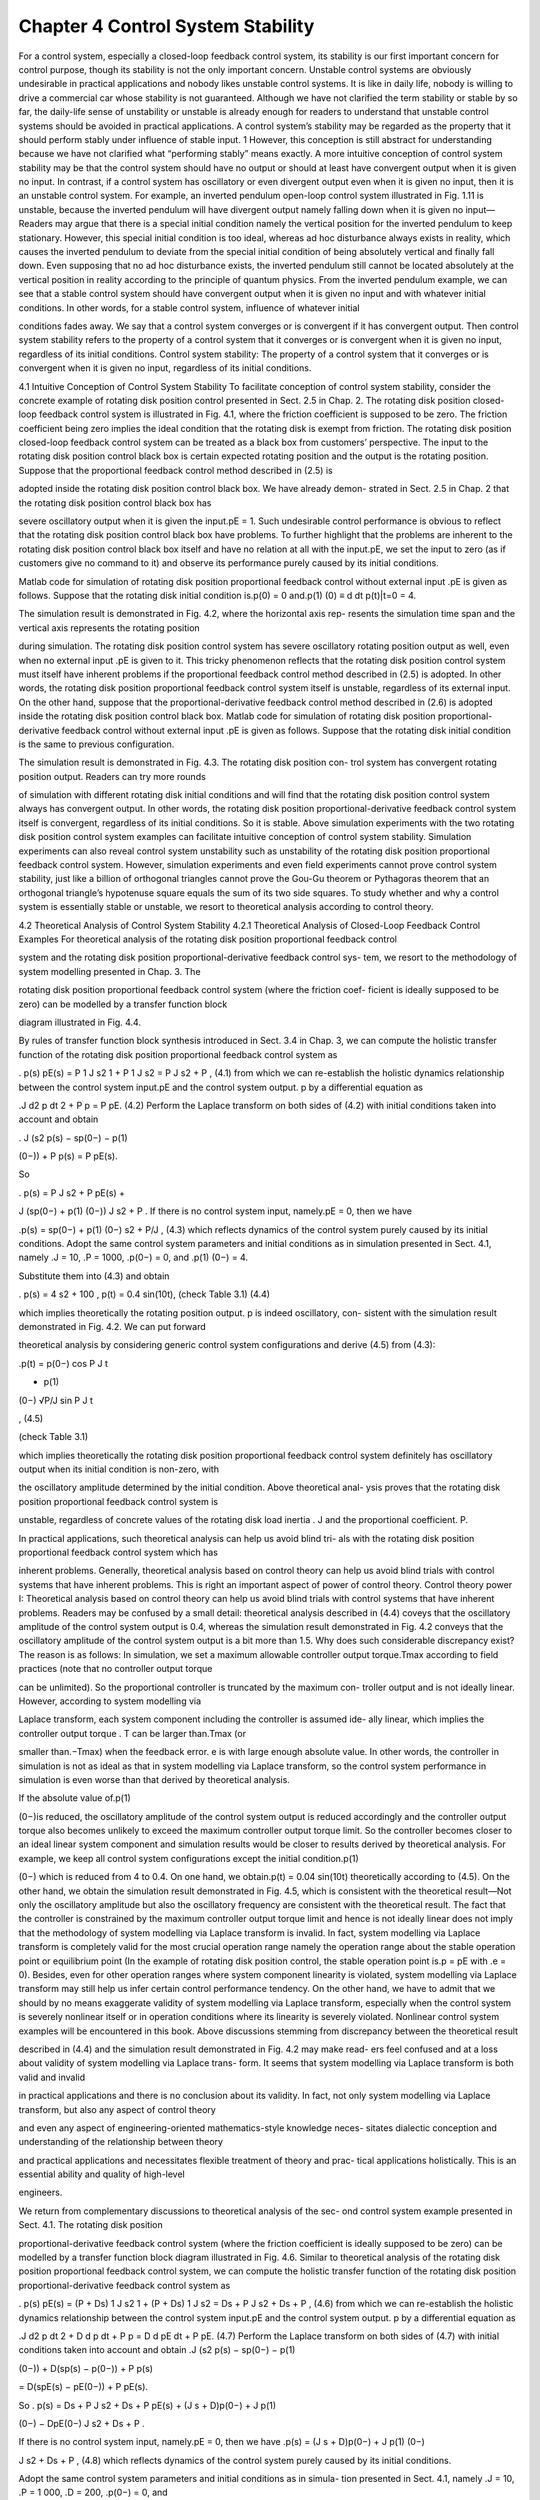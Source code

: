 Chapter 4 Control System Stability
=================================

For a control system, especially a closed-loop feedback control system, its stability
is our first important concern for control purpose, though its stability is not the only
important concern. Unstable control systems are obviously undesirable in practical
applications and nobody likes unstable control systems. It is like in daily life, nobody
is willing to drive a commercial car whose stability is not guaranteed. Although
we have not clarified the term stability or stable by so far, the daily-life sense of
unstability or unstable is already enough for readers to understand that unstable
control systems should be avoided in practical applications.
A control system’s stability may be regarded as the property that it should perform
stably under influence of stable input. 1 However, this conception is still abstract for
understanding because we have not clarified what “performing stably” means exactly.
A more intuitive conception of control system stability may be that the control system
should have no output or should at least have convergent output when it is given no
input. In contrast, if a control system has oscillatory or even divergent output even
when it is given no input, then it is an unstable control system.
For example, an inverted pendulum open-loop control system illustrated in
Fig. 1.11 is unstable, because the inverted pendulum will have divergent output
namely falling down when it is given no input—Readers may argue that there is a
special initial condition namely the vertical position for the inverted pendulum to
keep stationary. However, this special initial condition is too ideal, whereas ad hoc
disturbance always exists in reality, which causes the inverted pendulum to deviate
from the special initial condition of being absolutely vertical and finally fall down.
Even supposing that no ad hoc disturbance exists, the inverted pendulum still cannot
be located absolutely at the vertical position in reality according to the principle of
quantum physics.
From the inverted pendulum example, we can see that a stable control system
should have convergent output when it is given no input and with whatever initial
conditions. In other words, for a stable control system, influence of whatever initial

conditions fades away. We say that a control system converges or is convergent if
it has convergent output. Then control system stability refers to the property of a
control system that it converges or is convergent when it is given no input, regardless
of its initial conditions.
Control system stability: The property of a control system that it converges or
is convergent when it is given no input, regardless of its initial conditions.

4.1 Intuitive Conception of Control System Stability
To facilitate conception of control system stability, consider the concrete example
of rotating disk position control presented in Sect. 2.5 in Chap. 2. The rotating disk
position closed-loop feedback control system is illustrated in Fig. 4.1, where the
friction coefficient is supposed to be zero. The friction coefficient being zero implies
the ideal condition that the rotating disk is exempt from friction. The rotating disk
position closed-loop feedback control system can be treated as a black box from
customers’ perspective. The input to the rotating disk position control black box is
certain expected rotating position and the output is the rotating position.
Suppose that the proportional feedback control method described in (2.5) is

adopted inside the rotating disk position control black box. We have already demon-
strated in Sect. 2.5 in Chap. 2 that the rotating disk position control black box has

severe oscillatory output when it is given the input.pE = 1. Such undesirable control
performance is obvious to reflect that the rotating disk position control black box
have problems. To further highlight that the problems are inherent to the rotating disk
position control black box itself and have no relation at all with the input.pE, we set
the input to zero (as if customers give no command to it) and observe its performance
purely caused by its initial conditions.

Matlab code for simulation of rotating disk position proportional feedback control
without external input .pE is given as follows. Suppose that the rotating disk initial
condition is.p(0) = 0 and.p(1)
(0) ≡ d
dt p(t)|t=0 = 4.

The simulation result is demonstrated in Fig. 4.2, where the horizontal axis rep-
resents the simulation time span and the vertical axis represents the rotating position

during simulation. The rotating disk position control system has severe oscillatory
rotating position output as well, even when no external input .pE is given to it. This
tricky phenomenon reflects that the rotating disk position control system must itself
have inherent problems if the proportional feedback control method described in
(2.5) is adopted. In other words, the rotating disk position proportional feedback
control system itself is unstable, regardless of its external input.
On the other hand, suppose that the proportional-derivative feedback control
method described in (2.6) is adopted inside the rotating disk position control black
box. Matlab code for simulation of rotating disk position proportional-derivative
feedback control without external input .pE is given as follows. Suppose that the
rotating disk initial condition is the same to previous configuration.

The simulation result is demonstrated in Fig. 4.3. The rotating disk position con-
trol system has convergent rotating position output. Readers can try more rounds

of simulation with different rotating disk initial conditions and will find that the
rotating disk position control system always has convergent output. In other words,
the rotating disk position proportional-derivative feedback control system itself is
convergent, regardless of its initial conditions. So it is stable.
Above simulation experiments with the two rotating disk position control system
examples can facilitate intuitive conception of control system stability. Simulation
experiments can also reveal control system unstability such as unstability of the
rotating disk position proportional feedback control system. However, simulation
experiments and even field experiments cannot prove control system stability, just
like a billion of orthogonal triangles cannot prove the Gou-Gu theorem or Pythagoras
theorem that an orthogonal triangle’s hypotenuse square equals the sum of its two
side squares. To study whether and why a control system is essentially stable or
unstable, we resort to theoretical analysis according to control theory.

4.2 Theoretical Analysis of Control System Stability
4.2.1 Theoretical Analysis of Closed-Loop Feedback Control
Examples
For theoretical analysis of the rotating disk position proportional feedback control

system and the rotating disk position proportional-derivative feedback control sys-
tem, we resort to the methodology of system modelling presented in Chap. 3. The

rotating disk position proportional feedback control system (where the friction coef-
ficient is ideally supposed to be zero) can be modelled by a transfer function block

diagram illustrated in Fig. 4.4.

By rules of transfer function block synthesis introduced in Sect. 3.4 in Chap. 3, we
can compute the holistic transfer function of the rotating disk position proportional
feedback control system as

.
p(s)
pE(s) = P 1
J s2
1 + P 1
J s2
= P
J s2 + P , (4.1)
from which we can re-establish the holistic dynamics relationship between the control
system input.pE and the control system output. p by a differential equation as

.J
d2 p
dt 2 + P p = P pE. (4.2)
Perform the Laplace transform on both sides of (4.2) with initial conditions taken
into account and obtain

. J (s2 p(s) − sp(0−) − p(1)

(0−)) + P p(s) = P pE(s).

So

. p(s) = P
J s2 + P pE(s) +

J (sp(0−) + p(1)
(0−))
J s2 + P .
If there is no control system input, namely.pE = 0, then we have

.p(s) = sp(0−) + p(1)
(0−)
s2 + P/J , (4.3)
which reflects dynamics of the control system purely caused by its initial conditions.
Adopt the same control system parameters and initial conditions as in simulation
presented in Sect. 4.1, namely .J = 10, .P = 1000, .p(0−) = 0, and .p(1)
(0−) = 4.

Substitute them into (4.3) and obtain

. p(s) = 4
s2 + 100 ,
p(t) = 0.4 sin(10t), (check Table 3.1) (4.4)

which implies theoretically the rotating position output. p is indeed oscillatory, con-
sistent with the simulation result demonstrated in Fig. 4.2. We can put forward

theoretical analysis by considering generic control system configurations and derive
(4.5) from (4.3):

.p(t) = p(0−) cos P
J
t

+ p(1)
(0−)
√P/J
sin  P
J
t

, (4.5)

(check Table 3.1)

which implies theoretically the rotating disk position proportional feedback control
system definitely has oscillatory output when its initial condition is non-zero, with

the oscillatory amplitude determined by the initial condition. Above theoretical anal-
ysis proves that the rotating disk position proportional feedback control system is

unstable, regardless of concrete values of the rotating disk load inertia . J and the
proportional coefficient. P.

In practical applications, such theoretical analysis can help us avoid blind tri-
als with the rotating disk position proportional feedback control system which has

inherent problems. Generally, theoretical analysis based on control theory can help
us avoid blind trials with control systems that have inherent problems. This is right
an important aspect of power of control theory.
Control theory power I: Theoretical analysis based on control theory can help
us avoid blind trials with control systems that have inherent problems.
Readers may be confused by a small detail: theoretical analysis described in (4.4)
coveys that the oscillatory amplitude of the control system output is 0.4, whereas
the simulation result demonstrated in Fig. 4.2 conveys that the oscillatory amplitude
of the control system output is a bit more than 1.5. Why does such considerable
discrepancy exist?
The reason is as follows: In simulation, we set a maximum allowable controller
output torque.Tmax according to field practices (note that no controller output torque

can be unlimited). So the proportional controller is truncated by the maximum con-
troller output and is not ideally linear. However, according to system modelling via

Laplace transform, each system component including the controller is assumed ide-
ally linear, which implies the controller output torque . T can be larger than.Tmax (or

smaller than.−Tmax) when the feedback error. e is with large enough absolute value.
In other words, the controller in simulation is not as ideal as that in system modelling
via Laplace transform, so the control system performance in simulation is even worse
than that derived by theoretical analysis.

If the absolute value of.p(1)

(0−)is reduced, the oscillatory amplitude of the control
system output is reduced accordingly and the controller output torque also becomes
unlikely to exceed the maximum controller output torque limit. So the controller
becomes closer to an ideal linear system component and simulation results would
be closer to results derived by theoretical analysis. For example, we keep all control
system configurations except the initial condition.p(1)

(0−) which is reduced from 4
to 0.4. On one hand, we obtain.p(t) = 0.04 sin(10t) theoretically according to (4.5).
On the other hand, we obtain the simulation result demonstrated in Fig. 4.5, which
is consistent with the theoretical result—Not only the oscillatory amplitude but also
the oscillatory frequency are consistent with the theoretical result.
The fact that the controller is constrained by the maximum controller output
torque limit and hence is not ideally linear does not imply that the methodology of
system modelling via Laplace transform is invalid. In fact, system modelling via
Laplace transform is completely valid for the most crucial operation range namely
the operation range about the stable operation point or equilibrium point (In the
example of rotating disk position control, the stable operation point is.p = pE with
.e = 0). Besides, even for other operation ranges where system component linearity
is violated, system modelling via Laplace transform may still help us infer certain
control performance tendency.
On the other hand, we have to admit that we should by no means exaggerate
validity of system modelling via Laplace transform, especially when the control
system is severely nonlinear itself or in operation conditions where its linearity is
severely violated. Nonlinear control system examples will be encountered in this
book.
Above discussions stemming from discrepancy between the theoretical result

described in (4.4) and the simulation result demonstrated in Fig. 4.2 may make read-
ers feel confused and at a loss about validity of system modelling via Laplace trans-
form. It seems that system modelling via Laplace transform is both valid and invalid

in practical applications and there is no conclusion about its validity. In fact, not
only system modelling via Laplace transform, but also any aspect of control theory

and even any aspect of engineering-oriented mathematics-style knowledge neces-
sitates dialectic conception and understanding of the relationship between theory

and practical applications and necessitates flexible treatment of theory and prac-
tical applications holistically. This is an essential ability and quality of high-level

engineers.

We return from complementary discussions to theoretical analysis of the sec-
ond control system example presented in Sect. 4.1. The rotating disk position

proportional-derivative feedback control system (where the friction coefficient is
ideally supposed to be zero) can be modelled by a transfer function block diagram
illustrated in Fig. 4.6.
Similar to theoretical analysis of the rotating disk position proportional feedback
control system, we can compute the holistic transfer function of the rotating disk
position proportional-derivative feedback control system as

.
p(s)
pE(s) = (P + Ds) 1
J s2
1 + (P + Ds) 1
J s2
= Ds + P
J s2 + Ds + P , (4.6)
from which we can re-establish the holistic dynamics relationship between the control
system input.pE and the control system output. p by a differential equation as

.J
d2 p
dt 2 + D
d p
dt
+ P p = D
d pE
dt
+ P pE. (4.7)
Perform the Laplace transform on both sides of (4.7) with initial conditions taken
into account and obtain
.J (s2 p(s) − sp(0−) − p(1)

(0−)) + D(sp(s) − p(0−)) + P p(s)

= D(spE(s) − pE(0−)) + P pE(s).

So
. p(s) = Ds + P
J s2 + Ds + P pE(s) + (J s + D)p(0−) + J p(1)

(0−) − DpE(0−)
J s2 + Ds + P .

If there is no control system input, namely.pE = 0, then we have
.p(s) = (J s + D)p(0−) + J p(1)
(0−)

J s2 + Ds + P , (4.8)
which reflects dynamics of the control system purely caused by its initial conditions.

Adopt the same control system parameters and initial conditions as in simula-
tion presented in Sect. 4.1, namely .J = 10, .P = 1 000, .D = 200, .p(0−) = 0, and

.p(1)
(0−) = 4. Substitute them into (4.8) and obtain
. p(s) = 4
s2 + 20 s + 100 = 4
(s + 10)2 ,

p(t) = 4e−10t

t, (check Table 3.1) (4.9)
which implies theoretically that the rotating position output. p is indeed convergent
(note that.e−10t

t → 0 as.t → ∞), consistent with the simulation result demonstrated
in Fig. 4.3. There is small discrepancy between the theoretical result described in
(4.9) and the simulation result demonstrated in Fig. 4.3—We believe readers now

can understand why such discrepancy exists—If we keep all control system config-
urations except the initial condition.p(1)

(0−) which is reduced from 4 to 0.4, then on

one hand, we obtain.p(t) = 0.4e−10t

t theoretically. On the other hand, we obtain the
simulation result demonstrated in Fig. 4.7, which is consistent with the theoretical
result—We also believe readers now can understand why the discrepancy between
the theoretical result and the simulation result diminishes once the initial condition
.p(1)
(0−) is reduced from 4 to 0.4.

For a generic initial condition.p(0−) and.p(1)

(0−), from (4.8) we have (still with

control system parameters.J = 10,.P = 1 000, and.D = 200)

. p(t) = L−1

(s + 20)p(0−) + p(1)
(0−)
s2 + 20 s + 100 

= L−1
 p(0−)
s + 10
+ L−1
10p(0−) + p(1)
(0−)
(s + 10)2


= p(0−)e−10t + (10p(0−) + p(1)
(0−))e−10t
t, (4.10)
which implies theoretically that the rotating disk position proportional-derivative

feedback control system converges when it is with no matter what initial condi-
tion. In other words, above theoretical analysis proves that the rotating disk position

proportional-derivative feedback control system is essentially stable, regardless of
its initial condition. To prove is an important guarantee that cannot be achieved
purely by experiments, be it simulation or field experiments, no matter how many

rounds of experiments under various conditions can be done. In practical applica-
tions, such theoretical analysis can help us know whether the rotating disk position

proportional-derivative feedback control system is guaranteed to be stable and why it
is essentially stable. Generally, theoretical analysis based on control theory can help
us know whether and why a control system essentially possesses certain property.
This is right another important aspect of power of control theory.
Control theory power II: Theoretical analysis based on control theory can
help us know whether and why a control system essentially possesses certain
property.

4.2.2 Control System Characteristic Polynomial and Poles
for Stability Analysis

We can extend theoretical analysis of concrete control systems presented previ-
ously to theoretical analysis of a generic control system that follows the linear time-
invariant assumption explained in Sect. 3.3 in Chap. 3. Suppose that the control

system’s holistic transfer function after transfer function block synthesis is denoted
generically as

.
y(s)
r(s) = bmsm + bm−1sm−1 +···+ b0
ansn + an−1sn−1 +···+ a0

, (4.11)
from which we can re-establish the holistic dynamics relationship between the control
system input. r and the control system output. y by a generic differential equation as

. an
dn
dt n y + an−1
dn−1
dt n−1 y +···+ a0 y = bm
dm
dtm r + bm−1
dm−1
dtm−1 r +···+ b0r.
(4.12)
Perform the Laplace transform on both sides of (4.12) with initial conditions taken
into account and obtain

. (ansn + an−1sn−1 +···+ a0)y(s) − A0(s)
= (bmsm + bm−1sm−1 +···+ b0)r(s) − B0(s).

So
. y(s) = bmsm + bm−1sm−1 +···+ b0
ansn + an−1sn−1 +···+ a0
r(s) +

A0(s) − B0(s)
ansn + an−1sn−1 +···+ a0
,
(4.13)
where.A0(s) and.B0(s) are constant polynomials determined by initial conditions of
the output. y and the input. r respectively. If there is no control system input, namely
.r = 0, then we have

.yi(s) = A0(s)
ansn + an−1sn−1 +···+ a0

, (4.14)
which reflects dynamics of the control system purely caused by its initial conditions.
The control system output purely caused by initial conditions is called the initial
response of the control system, and.yi described in (4.14) is the.s-domain function
of the control system initial response, from which the original time-domain function
of the control system initial response can be recovered.
The numerator .A0(s) of the .s-domain function .yi(s) described in (4.14) is ad
hoc determined by concrete initial conditions of the control system, whereas the
denominator of .yi(s) is uniquely determined once the control system is given. The
denominator of.yi(s) is the same to the denominator of the control system’s holistic
transfer function described in (4.11), namely

.ansn + an−1sn−1 +···+ a0, (4.15)
which is called the characteristic polynomial of the control system. The following
equation

.ansn + an−1sn−1 +···+ a0 = 0 (4.16)

is called the characteristic equation of the control system. The roots of the char-
acteristic polynomial described in (4.15) or the characteristic equation described in

(4.16) are called poles of the control system.

Suppose that the control system’s characteristic polynomial described in (4.15) is
factored as
. ansn + an−1sn−1 +···+ a0 = an(s + α1)
m1 (s + α2)
m2 ···(s + αN )
mN ,
where.−α1, −α2,..., −αN denote control system poles and.m1, m2,..., mN denote
their numbers respectively.
In the spirit of partial fraction decomposition presented in Sect. 3.2.3 in Chap. 3,
the.s-domain function.yi(s) described in (4.14) can be decomposed into the sum of
partial fractions as
.yi(s) = A0(s)
an(s + α1)m1 (s + α2)m2 ···(s + αN )mN
= 
N
j=1
m j
k=1
c j,k
(s + αj)k , (4.17)
where the generically-denoted coefficients .c j,k (. j ∈ {1,..., N}, .k ∈ {1,..., m j})
can be ad hoc determined once concrete initial conditions of the control system are
given.
From (4.17), the original time-domain function of.yi(s) can be recovered as

.yi = 
N
j=1
m j
k=1
c j,k e−αj t t k−1
(k − 1)! (check Table 3.1), (4.18)

where each term .e−αj t

t k−1 converges to zero if and only if the real part of
each .−αj is negative. If the real parts of all the poles are negative, namely

.Re(−α1),Re(−α2), . . . ,Re(−αN ) are negative, then no matter for what initial con-
ditions of the control system, .yi will always converge to zero. In other words, the

control system always converges if the real parts of all its poles are negative, regard-
less of its initial conditions. On the other hand, if the real part of at least one pole

is non-negative, then the control system definitely has oscillatory or divergent out-
put caused by certain initial conditions. Therefore, we can conclude that a linear

time-invariant control system is stable if and only if the real parts of all its poles are
negative.
Control system stability criterion: A linear time-invariant control system is
stable if and only if the real parts of all its poles are negative.

4.3 Routh-Hurwitz Criterion
4.3.1 Parametrized Characteristic Polynomial
If a linear time-invariant control system’s characteristic polynomial is determined,
then we may resort to analytical methods or numerical methods to compute its poles
and hence know whether it is stable or not. However, in practical applications, we
often encounter parametrized characteristic polynomials in control system design.

Take the rotating disk position proportional-derivative feedback control system pre-
sented in Sect. 4.2 as an example. Let the proportional-derivative controller be mod-
elled generically by .P + Ds with the proportional coefficient .P and the derivative

coefficient. D. The characteristic polynomial is given as

.CRDP
P D (s) = J s2 + Ds + P, (4.19)
which is a parametrized characteristic polynomial. More specifically, .CRDP
P D (s) is

with parametrized coefficients namely .P and .D for the constant term and the first-
order term respectively.

For control system design, we need to determine the range of controller parameters
.P and .D for the control system to be stable or determine whether such range of . P
and.D ever exists. In other words, we need to determine the range of.P and.D such
that all poles of the control system, namely all roots of the characteristic polynomial
described in (4.19), are with negative real part or whether such requirement can
ever be satisfied. The roots of the characteristic polynomial described in (4.19) are
expressed by its parametrized coefficients as
. s1,2 = −D ± √D2 − 4 J P
2 J .

It is easy to verify that.P > 0 and.D > 0 form the necessary and sufficient condition
for the rotating disk position proportional-derivative feedback control system to be
stable (note that the rotating disk load. J is always positive in real applications).

However, many control system characteristic polynomials encountered in practi-
cal applications are not as simple as the second-order polynomial described in (4.19).

For example, consider a third-order parametrized characteristic polynomial as
.C3K (s) = s3 + 3 s2 + 3 K s + 1, (4.20)
where the coefficient for the first-order term is a parametrized coefficient .3K. The
characteristic polynomial.C3K (s)is the characteristic polynomial of a control system
with the controller parameter. K. A polynomial with real-value coefficients that has
roots all with negative real part is obviously a polynomial with positive real-value
coefficients, so .K > 0 is a necessary condition for .C3K (s) to have roots all with
negative real part.

For control system stability, we need to determine the range of.K within. (0,∞)
such that the characteristic polynomial .C3K (s) has roots all with negative real part.
Similar to how we handle the second-order parametrized characteristic polynomial
described in (4.19), we solve the third-order characteristic equation.C3K (s) = 0 and
express its roots by parametrized coefficients in terms of . K. To solve a third-order
polynomial equation analytically, we need more skills than solving a second-order
polynomial equation. Denote.s + 1 = u + v, substitute it into (4.20) and obtain

. (s + 1)
3 + (3K − 3)(s + 1) + 3 − 3K = 0
⇐⇒ (u + v)3 + (3K − 3)(u + v) + 3 − 3K = 0
⇐⇒ u3 + v3 + 3 − 3K + (3uv + 3K − 3)(u + v) = 0.

Let .u3 + v3 + 3 − 3K = 0 and .3uv + 3K − 3 = 0 (so .uv = 1 − K and . u3v3 =
(1 − K)3), from which we know that.u3 and.v3 are the two roots of the second-order
polynomial.x 2 + (3 − 3K)x + (1 − K)3 and hence are solved as
. u3 = 3(K − 1) + √5 + 4K|K − 1|
2 ,
v3 = 3(K − 1) − √5 + 4K|K − 1|
2 .

So

. u = 3

3(K − 1) + √5 + 4K|K − 1|
2 ,

v = 3

3(K − 1) − √5 + 4K|K − 1|
2 ,

where both. u and. v are real values as.K > 0.
Since.uv = 1 − K must be satisfied, the three roots of.C3K (s) described in (4.20)
are respectively
. s1 = −1 + u + v
= −1 + 3

3(K − 1) + √5 + 4K|K − 1|
2 + 3

3(K − 1) − √5 + 4K|K − 1|
2 ,

s2 = −1 + uω + vω2
= −1 + 3

3(K − 1) + √5 + 4K|K − 1|
2 ω + 3

3(K − 1) − √5 + 4K|K − 1|
2 ω2
,
(4.21)

s3 = −1 + uω2 + vω

= −1+ 3

3(K − 1) + √5 + 4K|K − 1|
2 ω2+ 3

3(K − 1) − √5 + 4K|K − 1|
2 ω,

where.ω = e2πj/3 = −1+
√3j
2 . Since both. u and. v are real values, the real parts of the

three roots. s1,. s2,.s3 are respectively
. Re(s1) = −1 + u + v
= −1 + 3

3(K − 1) + √5 + 4K|K − 1|
2 + 3

3(K − 1) − √5 + 4K|K − 1|
2 ,

Re(s2,3) = −1 − 1
2
(u + v) (4.22)

= −1 − 1
2
⎛
⎝ 3

3(K −1) + √5 + 4K|K −1|
2 + 3

3(K −1) − √5 + 4K|K −1|

2

⎞
⎠ .

If.K  1, we have
. u = 3

3 + √5 + 4K
2
√3
K − 1 ≡ α
√3
K − 1,

v = − 3
√5 + 4K − 3
2
√3
K − 1 ≡ β
√3
K − 1,

u + v = (α − β)√3
K − 1 > 0, ⎛
⎝α ≡ 3

3 + √5 + 4K
2 > β ≡ 3

√5 + 4K − 3
2
⎞
⎠

and

.Re(s2,3) = −1 − 1
2
(u + v) < 0,
Re(s1) = −1 + (α − β)√3
K − 1

= −1 +
3
√3 K − 1
α2 + αβ + β2 (α3 − β3 = 3)
< −1 +
3
√3 K − 1
3αβ (α2 + β2 > 2αβ > 0)
= −1 +
√3 K − 1
√3 K − 1 = 0.

Therefore, the characteristic polynomial.C3K (s) has roots all with negative real part
if.K  1.
If.0 < K < 1, we have
. u = − 3

3 − √5 + 4K
2
√3
1 − K ≡ −γ
√3
1 − K < 0,

v = − 3

3 + √5 + 4K
2
√3
1 − K ≡ −α
√3
1 − K < 0,

and

. Re(s1) = −1 + u + v < 0,
Re(s2,3) = −1 − 1
2
(u + v) = −1 +
1
2
(γ + α)√3
1 − K.

Note that
.
d
dK (γ + α) = − 1
3
√5 + 4K
1
γ 2 − 1
α2

< 0,

d
dK
√3
1 − K = − 1
3(
√3 1 − K)2
< 0,

so we have
.
d
dK
Re(s2,3) = 1
2

√3
1 − K
d
dK (γ + α) + (γ + α)
d
dK
√3
1 − K

< 0.
Also note that .Re(s2,3)|K=1/9 = 0 (the solution .K = 1/9 can be gradually located
by binary search Bonnans et al. 2006), so we have .Re(s2,3)  0 for . 0 < K  1/9
whereas.Re(s2,3) < 0 for.1/9 < K < 1.
Finally, for the third-order parametrized characteristic polynomial . C3K (s)
described in (4.20), we have succeeded in determining the range of its parameter
.K for it to have roots all with negative real part, namely .K > 1/9. Above method
of determining the parameter range can be summarized as follows: first solve the

parametrized characteristic polynomial equation analytically and then check the ana-
lytical roots directly to determine the range of parameters for the parametrized char-
acteristic polynomial to have roots all with negative real part or determine whether

such parameter range ever exists. We may call such method analytical root direct
checking method.

Although the analytical root direct checking method succeeds in determining the
range of.K for.C3K (s) to have roots all with negative real part, readers may begin to
feel difficulty in applying the method. For fourth-order parametrized characteristic
polynomials, it is even more difficult to apply the method. For a fifth-order or above
fifth-order parametrized characteristic polynomial, the analytical root direct checking
method becomes infeasible, because we cannot obtain generic analytical solutions of
its roots in terms of its parametrized coefficients. Readers need knowledge of modern
algebra to understand this point. A representative book worth recommendation is
Lang’s Algebra (Lang 2002).

4.3.2 Locating Poles Qualitatively According
to Characteristic Polynomial Coefficients

For a generic parametrized characteristic polynomial, the analytical root direct check-
ing method is infeasible, the reason for which has just been mentioned above. How-
ever, we may reflect on a basic question: for a generic polynomial, is it necessary

to solve its roots first before determining whether its roots are all with negative real
part?
Fortunately, the answer to above basic question is no. In fact, we can locate a

generic polynomial’s roots qualitatively according to its coefficients. More specifi-
cally, we can locate according to its coefficients how many roots are in the half plane

on the right side of the imaginary axis, on the imaginary axis, or in the half plane
on the left side of the imaginary axis. 2 So for a linear time-invariant control system,
we can locate its poles qualitatively according to its characteristic polynomial (or
parametrized characteristic polynomial) coefficients.
A representative method of locating a generic polynomial’s roots qualitatively
according to the polynomial coefficients is the Routh-Hurwitz criterion method
which was developed independently by E. Routh and A. Hurwitz in the late
nineteenth century (Dorf and Bishop 2008). The Routh-Hurwitz criterion method
is based on checking an array called Routh array that is completed iteratively
from the ordered coefficients of the characteristic polynomial. Consider a generic
characteristic polynomial (with.an > 0 or even.an = 1):

.ansn + an−1sn−1 +···+ a0. (4.23)
Order its coefficients into the first two rows of the following Routh array:

sn an an−2 an−4 ···
sn−1 an−1 an−3 an−5 ···
sn−2 bn−2 bn−4 bn−6 ···
sn−3 cn−3 cn−5 cn−7 ···
.
.
. .
.
. .
.
. .
.
.
s0 z0

where rows after the second row, namely rows initiated by .sn−2,sn−3,...,s0, are
computed iteratively as
. bn−2 = − 1
an−1




an an−2
an−1 an−3



 = an−1an−2 − anan−3
an−1
,

bn−4 = − 1
an−1




an an−4
an−1 an−5



 , bn−6 = − 1
an−1




an an−6
an−1 an−7



 , ...

cn−3 = − 1
bn−2




an−1 an−3
bn−2 bn−4



 , cn−5 = − 1
bn−2




an−1 an−5
bn−2 bn−6



 , ...

Then we can conclude that the number of characteristic polynomial roots with posi-
tive real part is equal to the number of sign changes in the first column of the Routh

array. Purely from mathematical perspective, the term “characteristic” can be omit-
ted in above description. However, we keep the mathematically unnecessary term

“characteristic” to emphasize the practical sense of such polynomials in the context
of control systems.
Routh-Hurwitz criterion: The number of characteristic polynomial roots with
positive real part is equal to the number of sign changes in the first column of
the Routh array.
For example, the characteristic polynomial

.(s + 1)(s2 + 2 s + 2) = s3 + 3 s2 + 4 s + 2 (4.24)
has three roots.−1 and.−1 ± j, all with negative real part. So the number of its roots
with positive real part is zero. The Routh array associated with it is

.
s3 1 4
s2 3 2
s1 10/3
s0 2

The number of sign changes in the first column of the Routh array is zero and is
equal to the number of characteristic polynomial roots with positive real part.

For another example, the characteristic polynomial

.(s + 1)(s2 − 2 s + 2) = s3 − s2 + 2 (4.25)
has a negative real root .−1 and two complex roots .1 ± j with positive real part. So
the number of its roots with positive real part is two. The Routh array associated with
it is

.
s3 1 0
s2 −1 2
s1 2
s0 2

The number of sign changes in the first column of the Routh array is two and is equal
to the number of characteristic polynomial roots with positive real part.
A simplified version of proof of the Routh-Hurwitz criterion, which catches the
essential spirit of the proof given in Anagnost and Desoer (1991), is given below.
Proof Define.pn(s), pn−1(s), pn−2(s), ··· , p0(s) as
. pn(s) ≡ ansn + an−1sn−1 + an−2sn−2 + an−3sn−3 +··· ,
pn−1(s) ≡ an−1sn−1 + bn−2sn−2 + an−3sn−3 + bn−4sn−4 +··· ,
pn−2(s) ≡ bn−2sn−2 + cn−3sn−3 + bn−4sn−4 + cn−5sn−5 +··· ,
.
.
.
p0(s) ≡ z0.
Suppose that.an, an−1, bn−2, cn−3,...,z0 namely the elements in the first column of
the Routh array are non-zero. Even if zero exists in the first column of the Routh
array, we can always find a way to vary original polynomial coefficients by arbitrarily
infinitesimal amount to avoid existence of zero in the first column of the Routh
array—Imagine the original polynomial coefficients (.an , an−1,..., a0) as a free point
in an arbitrarily infinitesimal space of.n + 1 dimensions and imagine the condition of
an element in the first column of the Routh array being zero as a constraint of hyper
plane or hyper curved surface which is definitely below .n + 1 dimensions in the
.n + 1 dimensional space. A finite number of hyper planes or hyper curved surfaces
below .n + 1 dimensions in together are still below .n + 1 dimensions. Therefore,
in the arbitrarily infinitesimal space of .n + 1 dimensions we can definitely find a
point of (.an, an−1,..., a0) that avoids all the constraints and hence avoid existence

of zero in the first column of the Routh array—Since polynomials are arbitrary-
order-continuous functions, varying original polynomial coefficients by arbitrarily

infinitesimal amount will cause variation of root locations by arbitrarily infinitesimal
amount and hence will not change distribution of original polynomial roots that are
not located on the imaginary axis. In other words, such variation will neither change
the location of a root from the left-imaginary-axis side to the right-imaginary-axis

side nor vice versa. Therefore, supposing that the elements in the first column of the
Routh array are non-zero will not influence crucial judgements such as whether the
original polynomial belongs to the stability case.
.pn(s) is the original polynomial with order . n, and . pn(s), pn−1(s), pn−2(s), . . .
have decreasing order. Each polynomial since the second row in the sequence is with
one less order than its precedent polynomial and has the iterative relationship with
its precedent polynomial as
. pn−1(s) = an−1sn−1 + an−3sn−3 +···+

an−2 − an
an−1
an−3

sn−2

+
an−4 − an
an−1
an−5

sn−4 +···
= (an−1sn−1 + an−3sn−3 +···)
+ (ansn + an−2sn−2 + an−4sn−4 +···)
− an
an−1
s(an−1sn−1 + an−3sn−3 + an−5sn−5 +···)
= pn(s) − an
an−1
s(an−1sn−1 + an−3sn−3 + an−5sn−5 +···).

Similarly, we have
. pn−2(s) = pn−1(s) − an−1
bn−2
s(bn−2sn−2 + bn−4sn−4 + bn−6sn−6 +···),

pn−3(s) = pn−2(s) − bn−2
cn−3
s(cn−3sn−3 + cn−5sn−5 + cn−7sn−7 +···),

.
.
.

or (distinguishing the case where. k is odd and the case where. k is even)

. pk−1(s) = pk (s) − pprime
k
pprime
k−1
speven
k (s), (if k is odd)

pk−1(s) = pk (s) − pprime
k
pprime
k−1
spodd
k (s), (if k is even)

where .podd(s) and .peven(s) with superscripts odd and even denote the sub-
polynomials of .p(s) with odd orders and even orders respectively. .pprime denotes

the prime coefficient of.p(s), so. pprime

n = an, pprime

n−1 = an−1, pprime

n−2 = bn−2, pprime
n−3 =

cn−3,..., pprime
0 = z0.
For a pure imaginary number.s = wj, we have

. s = wj is a root of pk (s) ⇐⇒ pk (s) = 0 ⇐⇒ podd
k (s) = peven
k (s) = 0

=⇒ pk−1(s) = 0 ⇐⇒ podd
k−1(s) = peven
k−1 (s) = 0

=⇒ pk−2(s) = 0 ⇐⇒ podd
k−2(s) = peven
k−2 (s) = 0

.
.
.
=⇒ p0(s) = 0 ⇐⇒ s = wj is a root of p0(s).
Since .p0(s) ≡ z0 which belongs to the first column of the Routh array is assumed
non-zero and hence has no pure imaginary root, all.pn(s), pn−1(s), . . . , p0(s) have
no pure imaginary root. Consider the curve.CI that starts from the origin.s = 0 and
goes along the imaginary axis to the positive infinity, namely.s = wj with. w varying
from 0 to.+∞. Then.pk (s) = 0 for any.s ∈ CI (where. k is.n, n − 1,...).
For the case where. k is odd, we have
. peven
k−1 (s) = peven
k (s),

podd
k−1(s) = podd
k (s) − pprime
k
pprime
k−1
speven
k (s),

from which we have
. peven
k−1 (0) = peven
k (0), podd
k−1(0) = podd
k (0) hence pk−1(0) = pk (0)

and

. peven
k (s) = peven
k−1 (s) = 0 =⇒ podd
k−1(s) = podd
k (s).

This last statement implies that .pk (s) and .pk−1(s) always cross the same points
on the imaginary axis in the same order as . s traverses the whole curve .CI . Let
.s = w1j, w2j,...,wmj (.0 < w1 < w2 < ··· < wm) on the curve .CI correspond to
all such cross points on the imaginary axis.
Note that neither .pk (s) nor .pk−1(s) crosses the imaginary axis as . s varies in the
intervals .(0j, w1j), (w1j, w2j), ··· , (wmj, +∞j) and consider the phase angles of
.pk (s) and.pk−1(s) as. s traverses the whole curve.CI . Then we have 3
.∠pk (+∞j) − ∠pk−1(+∞j) = ∠pk (s)|
+∞j
wm j + ∠pk (s)|
wm j
wm−1j +···+

∠pk (s)|
w1j
0j + ∠pk (0) − ∠pk−1(s)|
+∞j
wm j − ∠pk−1(s)|
wm j
wm−1j −···−

∠pk−1(s)|
w1j
0j − ∠pk−1(0)
= (∠pk (s)|
+∞j
wm j − ∠pk−1(s)|
+∞j
wm j ) ∈ (−π,π).

For the case where. k is even, we have

. podd
k−1(s) = podd
k (s),

peven
k−1 (s) = peven
k (s) − pprime
k
pprime
k−1
spodd
k (s),

from which we have
. podd
k−1(0) = podd
k (0), peven
k−1 (0) = peven
k (0) hence pk−1(0) = pk (0)

and

. podd
k (s) = podd
k−1(s) = 0 =⇒ peven
k−1 (s) = peven
k (s).

This last statement implies that .pk (s) and .pk−1(s) always cross the same points on
the real axis in the same order as. s traverses the whole curve .CI . Let. s = w1j, w2j,
...,wmj (.0 < w1 < w2 < ··· < wm) on the curve .CI correspond to all such cross
points on the real axis.
Note that neither.pk (s) nor.pk−1(s) crosses the real axis as. s varies in the intervals
.(0j, w1j), (w1j, w2j), . . . , (wmj, +∞j) and consider the phase angles of .pk (s) and
.pk−1(s) as. s traverses the whole curve.CI . Then we have
. ∠pk (+∞j) − ∠pk−1(+∞j) = ∠pk (s)|
+∞j
wm j + ∠pk (s)|
wm j
wm−1j +···+

∠pk (s)|
w1j
0j + ∠pk (0) − ∠pk−1(s)|
+∞j
wm j − ∠pk−1(s)|
wm j
wm−1j −···−

∠pk−1(s)|
w1j
0j − ∠pk−1(0)
= (∠pk (s)|
+∞j
wm j − ∠pk−1(s)|
+∞j
wm j ) ∈ (−π,π).

In summary, .pk−1(0) = pk (0) and .∠pk (+∞j) − ∠pk−1(+∞j) ∈ (−π,π). On
the other hand, we have
. ∠pk (+∞j) − ∠pk−1(+∞j) mod 2π = ∠ pk (+∞j)
pk−1(+∞j)
mod 2π

= ∠ pprime
k sk
pprime
k−1 sk−1
|s=+∞j mod 2π = ∠ pprime
k
pprime
k−1
+ ∠(+∞j) mod 2π

= sign 
pprime
k
pprime
k−1

π
2
mod 2π

and hence

.∠pk (+∞j) − ∠pk−1(+∞j) = sign 
pprime
k
pprime
k−1

π
2

Let .L p(s) and .Rp(s) denote the number of .p(s)’s roots with negative real part
and that with positive real part respectively. Since .pk (s) and .pk−1(s) have no pure
imaginary root,.L pk (s) + Rpk (s) = k and.L pk−1(s) + Rpk−1(s) = k − 1. Note that

. ∠pk (s)|
+∞j
0 j = π
2
(L pk (s) − Rpk (s)),

∠pk−1(s)|
+∞j
0 j = π
2
(L pk−1(s) − Rpk−1(s)),

so we have
. sign 
pprime
k
pprime
k−1

π
2 = ∠pk (+∞j) − ∠pk−1(+∞j) = ∠pk (s)|
+∞j
0 j − ∠pk−1(s)|
+∞j
0 j

= π
2
(L pk (s) − L pk−1(s)) − π
2
(Rpk (s) − Rpk−1(s))

and

.
pprime
k
pprime
k−1
> 0 ⇐⇒ L pk−1(s) = L pk (s) − 1 and Rpk−1(s) = Rpk (s),
pprime
k
pprime
k−1
< 0 ⇐⇒ L pk−1(s) = L pk (s) and Rpk−1(s) = Rpk (s) − 1.
In other words, .pk−1(s) has one less root with negative real part than .pk (s) if and
only if there is no sign change between the prime coefficients of.pk (s) and.pk−1(s),
whereas .pk−1(s) has one less root with positive real part than .pk (s) if and only if
there is sign change between the prime coefficients of.pk (s) and.pk−1(s). Based on
above analysis and the obvious condition that .L p0(s) = Rp0(s) = 0, we can finally
conclude the Routh-Hurwitz criterion. 
According to the proof, a control system’s characteristic polynomial has roots all
with negative real part (namely the control system is stable) if and only if neither
zero nor sign change exists in the first column of its associated Routh array, and has
roots all with positive real part (namely the control system is extremely unstable) if
and only if there is sign change between any two consecutive elements in the first
column of its associated Routh array. 4

Routh-Hurwitz stability criterion: A linear time-invariant control system is
stable if and only if neither zero nor sign change exists in the first column of the
Routh array associated with its characteristic polynomial.
Now we review the characteristic polynomial .C3K (s) described in (4.20) in
Sect. 4.3.1 and take advantage of the Routh-Hurwitz stability criterion to determine
the range of.K for.C3K (s) to have roots all with negative real part. The characteristic
polynomial.C3K (s) is

. C3K (s) = s3 + 3 s2 + 3 K s + 1,

and its associated Routh array is

.
s3 1 3 K
s2 3 1
s1 3 K − 1/3
s0 1

According to the Routh-Hurwitz stability criterion, the necessary and sufficient con-
dition for .C3K (s) to have roots all with negative real part is .3K − 1/3 > 0 namely

.K > 1/9. From this reviewed example, we can easily see enormous convenience
brought by the Routh-Hurwitz stability criterion based method, in contrast with the
method presented in Sect. 4.3.1.

4.3.3 Handling Zeros in the First Column of the Routh Array
We have explained that even if zero exists in the first column of the Routh array,
we can always find a way to vary original characteristic polynomial coefficients
by arbitrarily infinitesimal amount to avoid existence of zero in the first column
of the Routh array, which does not influence crucial judgements. Readers may still
find such idea somewhat abstract and may wonder a concrete way to vary original
characteristic polynomial coefficients.
A concrete way to vary original characteristic polynomial coefficients is simply
based on shifting the Laplace variable . s by an arbitrarily infinitesimal offset . . For
example, consider the characteristic polynomial.C3K (s) described in (4.20) with. K
set to.1/9, as

. C1/3(s) = s3 + 3 s2 + s/3 + 1.

Shift the Laplace variable. s by the offset.  and obtain
. C1/3(s + ) = s3 + (3 + 3)s2 + (1/3 + 6 + 32

)s + 1 + /3 + 32 + 3
.

The Routh array associated with.C1/3(s + ) is

.
s3 1 1/3 + 6 + 32
s2 3 + 3 1 + /3 + 32 + 3
s1 8(7 + 9 + 32)/(9 + 9)
s0 1 + /3 + 32 + 3

As. → 0, the Routh array associated with.C1/3(s + ) becomes

.
s3 1 1/3
s2 3 1
s1 (56/9)
s0 1

If. → 0+, there is no sign change in the first column of the Routh array, so. C1/3(s +
) with . → 0+ has roots all with negative real part. If . → 0−, there are two sign
changes in the first column of the Routh array, so.C1/3(s + ) with. → 0− has two
roots with positive real part. In other words, if we shift the characteristic polynomial
roots to the left by an arbitrarily infinitesimal offset, then the roots will be all with
negative real part. If we shift the characteristic polynomial roots to the right by an
arbitrarily infinitesimal offset, then the characteristic polynomial will have two roots
with positive real part. From these two aspects of analysis, we can infer that the
characteristic polynomial.C1/3(s) has one root with negative real part and two pure
imaginary roots.
For another example, the characteristic polynomial

.(s + 1)
2
(s − 1) = s3 + s2 − s − 1 (4.26)
has two repeated negative real roots.−1 and one positive real root.+1. So the number
of its roots with positive real part is one. Shift the Laplace variable. s by the offset. 
and obtain

. s3 + (1 + 3)s2 + (−1 + 2 + 32

)s − 1 −  + 2 + 3
.
The Routh array associated with the characteristic polynomial is

.
s3 1 −1 + 2 + 32
s2 1 + 3 −1 −  + 2 + 3
s1 82(1 + )/(1 + 3)
s0 −1 −  + 2 + 3

As. → 0, the Routh array becomes

.
s3 1 −1
s2 1 −1
s1 82
s0 −1

No matter for . → 0+ or . → 0−, we always have .82 > 0 and there is exactly
one sign change in the first column of the Routh array. Therefore, the characteristic
polynomial described in (4.26) has one root with positive real part and two roots with
negative real part.
We believe that above two examples are enough for readers to catch the spirit of
shifting the Laplace variable. s by an arbitrarily infinitesimal offset.  to handle zeros
(if existing) in the first column of the Routh array. It is worth noting that no matter
for. → 0+ or. → 0−, we can always find an arbitrarily infinitesimal offset.  such
that no zero exists in the first column of the Routh array—In fact, each element in
the first column of the Routh array is a non-zero fractional polynomial in terms of
. .
5 So the set of.  that incurs existence of zero in the first column of the Routh array
is a countable set, whereas any arbitrarily infinitesimal open set about zero is an
uncountable set and must contain certain .  that does not incur any zero in the first
column of the Routh array.

4.4 Note
In retrospect of Chap. 4, we have clarified the concept of control system stability
which is the first important concern for control purpose, and have presented control
theory on how to analyse control system stability. Other important concerns include
control system accuracy and control system responsiveness, control theory on which
will be presented in Chap. 5.

References
J. Anagnost, C. Desoer. An elementary proof of the routh-hurwitz stability criterion. Circuits Systems
Signal Process, 10(1):101–114, 1991.
J. Bonnans, J. Gilbert, C. Lemarechal, et al. Numerical optimization: theoretical and practical
aspects. Springer Science & Business Media, 2006.


